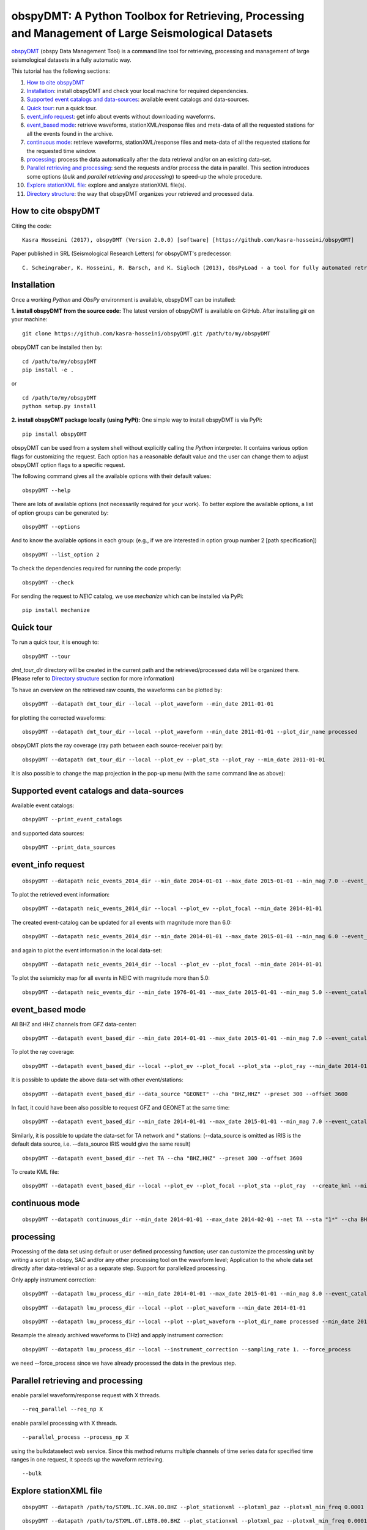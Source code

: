 ====================================================================================================
obspyDMT: A Python Toolbox for Retrieving, Processing and Management of Large Seismological Datasets
====================================================================================================

obspyDMT_ (obspy Data Management Tool) is a command line tool for retrieving, processing and management of large seismological datasets in a fully automatic way.

This tutorial has the following sections:

1.  `How to cite obspyDMT`_
2.  `Installation`_: install obspyDMT and check your local machine for required dependencies.
3.  `Supported event catalogs and data-sources`_: available event catalogs and data-sources.
4.  `Quick tour`_: run a quick tour.
5.  `event_info request`_: get info about events without downloading waveforms.
6.  `event_based mode`_:  retrieve waveforms, stationXML/response files and meta-data of all the requested stations for all the events found in the archive.
7.  `continuous mode`_: retrieve waveforms, stationXML/response files and meta-data of all the requested stations for the requested time window.
8.  `processing`_: process the data automatically after the data retrieval and/or on an existing data-set.
9.  `Parallel retrieving and processing`_: send the requests and/or process the data in parallel. This section introduces some options (*bulk* and *parallel retrieving and processing*) to speed-up the whole procedure.
10. `Explore stationXML file`_: explore and analyze stationXML file(s).
11. `Directory structure`_: the way that obspyDMT organizes your retrieved and processed data.

--------------------
How to cite obspyDMT
--------------------

Citing the code:

::

    Kasra Hosseini (2017), obspyDMT (Version 2.0.0) [software] [https://github.com/kasra-hosseini/obspyDMT]

Paper published in SRL (Seismological Research Letters) for obspyDMT's predecessor:

::

    C. Scheingraber, K. Hosseini, R. Barsch, and K. Sigloch (2013), ObsPyLoad - a tool for fully automated retrieval of seismological waveform data, Seismological Research Letters, 84(3), 525-531, DOI:10.1785/0220120103.

.. _obspyDMT: https://github.com/kasra-hosseini/obspyDMT

------------
Installation
------------

Once a working *Python* and *ObsPy* environment is available, obspyDMT can be installed:

**1. install obspyDMT from the source code:** The latest version of obspyDMT is available on GitHub. After installing *git* on your machine:

::

    git clone https://github.com/kasra-hosseini/obspyDMT.git /path/to/my/obspyDMT

obspyDMT can be installed then by:

::

    cd /path/to/my/obspyDMT
    pip install -e .

or

::

    cd /path/to/my/obspyDMT
    python setup.py install

**2. install obspyDMT package locally (using PyPi):** One simple way to install obspyDMT is via PyPi:

::

    pip install obspyDMT


obspyDMT can be used from a system shell without explicitly calling the *Python* interpreter. It contains various option flags for customizing the request. Each option has a reasonable default value and the user can change them to adjust obspyDMT option flags to a specific request.

The following command gives all the available options with their default values:

::

    obspyDMT --help

There are lots of available options (not necessarily required for your work). To better explore the available options, a list of option groups can be generated by:

::

    obspyDMT --options

And to know the available options in each group: (e.g., if we are interested in option group number 2 [path specification])

::

    obspyDMT --list_option 2

To check the dependencies required for running the code properly:

::

    obspyDMT --check

For sending the request to *NEIC* catalog, we use *mechanize* which can be installed via PyPi:

::

    pip install mechanize

----------
Quick tour
----------

To run a quick tour, it is enough to:

::

    obspyDMT --tour

*dmt_tour_dir* directory will be created in the current path and the retrieved/processed data will be organized there. (Please refer to `Directory structure`_ section for more information)

To have an overview on the retrieved raw counts, the waveforms can be plotted by:

::

    obspyDMT --datapath dmt_tour_dir --local --plot_waveform --min_date 2011-01-01

.. image:: figures/epi_time_20110311_1_raw.png
   :scale: 60%
   :align: center

for plotting the corrected waveforms:

::

    obspyDMT --datapath dmt_tour_dir --local --plot_waveform --min_date 2011-01-01 --plot_dir_name processed

.. image:: figures/epi_time_20110311_1.png
   :scale: 60%
   :align: center

obspyDMT plots the ray coverage (ray path between each source-receiver pair) by:

::

    obspyDMT --datapath dmt_tour_dir --local --plot_ev --plot_sta --plot_ray --min_date 2011-01-01

.. image:: figures/tour_ray.png
   :scale: 75%
   :align: center

It is also possible to change the map projection in the pop-up menu (with the same command line as above):

.. image:: figures/tour_ray_shaded.png
   :scale: 75%
   :align: center

-----------------------------------------
Supported event catalogs and data-sources
-----------------------------------------

Available event catalogs:

::

    obspyDMT --print_event_catalogs

and supported data sources:

::

    obspyDMT --print_data_sources

------------------
event_info request
------------------

::

    obspyDMT --datapath neic_events_2014_dir --min_date 2014-01-01 --max_date 2015-01-01 --min_mag 7.0 --event_catalog NEIC_USGS --event_info

To plot the retrieved event information:

::

    obspyDMT --datapath neic_events_2014_dir --local --plot_ev --plot_focal --min_date 2014-01-01

.. image:: figures/neic_event_focal.png
   :scale: 75%
   :align: center

The created event-catalog can be updated for all events with magnitude more than 6.0:

::

    obspyDMT --datapath neic_events_2014_dir --min_date 2014-01-01 --max_date 2015-01-01 --min_mag 6.0 --event_catalog NEIC_USGS --event_info

and again to plot the event information in the local data-set:

::

    obspyDMT --datapath neic_events_2014_dir --local --plot_ev --plot_focal --min_date 2014-01-01

.. image:: figures/neic_event_focal_updated.png
   :scale: 75%
   :align: center

To plot the seismicity map for all events in NEIC with magnitude more than 5.0:

::

    obspyDMT --datapath neic_events_dir --min_date 1976-01-01 --max_date 2015-01-01 --min_mag 5.0 --event_catalog NEIC_USGS --event_info --plot_seismicity

.. image:: figures/neic_catalog_assembled.png
   :scale: 75%
   :align: center

----------------
event_based mode
----------------

All BHZ and HHZ channels from GFZ data-center:

::

    obspyDMT --datapath event_based_dir --min_date 2014-01-01 --max_date 2015-01-01 --min_mag 7.0 --event_catalog NEIC_USGS --data_source "GFZ" --cha "BHZ,HHZ" --preset 300 --offset 3600

To plot the ray coverage:

::

    obspyDMT --datapath event_based_dir --local --plot_ev --plot_focal --plot_sta --plot_ray --min_date 2014-01-01

.. image:: figures/gfz_event_based.png
   :scale: 75%
   :align: center

It is possible to update the above data-set with other event/stations:

::

    obspyDMT --datapath event_based_dir --data_source "GEONET" --cha "BHZ,HHZ" --preset 300 --offset 3600

.. image:: figures/gfz_geonet_event_based.png
   :scale: 75%
   :align: center

In fact, it could have been also possible to request GFZ and GEONET at the same time:

::

    obspyDMT --datapath event_based_dir --min_date 2014-01-01 --max_date 2015-01-01 --min_mag 7.0 --event_catalog NEIC_USGS --data_source "GFZ,GEONET" --cha "BHZ,HHZ" --preset 300 --offset 3600

Similarly, it is possible to update the data-set for TA network and * stations: (--data_source is omitted as IRIS is the default data source, i.e. --data_source IRIS would give the same result)

::

    obspyDMT --datapath event_based_dir --net TA --cha "BHZ,HHZ" --preset 300 --offset 3600

.. image:: figures/gfz_geonet_iris_event_based.png
   :scale: 75%
   :align: center

To create KML file:

::

    obspyDMT --datapath event_based_dir --local --plot_ev --plot_focal --plot_sta --plot_ray  --create_kml --min_date 2014-01-01

.. image:: figures/google_earth_us.jpg
   :scale: 75%
   :align: center

.. image:: figures/google_earth_indo.jpg
   :scale: 75%
   :align: center

.. image:: figures/google_earth_zoom.png
   :scale: 75%
   :align: center

---------------
continuous mode
---------------

::

    obspyDMT --datapath continuous_dir --min_date 2014-01-01 --max_date 2014-02-01 --net TA --sta "1*" --cha BHZ --continuous

.. image:: figures/continuous_example.png
   :scale: 75%
   :align: center

----------
processing
----------

Processing of the data set using default or user defined processing function; user can customize the processing unit by writing a script in obspy, SAC and/or any other processing tool on the waveform level; Application to the whole data set directly after data-retrieval or as a separate step. Support for parallelized processing.

Only apply instrument correction:

::

    obspyDMT --datapath lmu_process_dir --min_date 2014-01-01 --max_date 2015-01-01 --min_mag 8.0 --event_catalog NEIC_USGS --data_source "LMU" --cha "BHZ,HHZ" --preset 300 --offset 3600 --instrument_correction

::

    obspyDMT --datapath lmu_process_dir --local --plot --plot_waveform --min_date 2014-01-01

.. image:: figures/lmu_raw_counts.png
   :scale: 75%
   :align: center

::

    obspyDMT --datapath lmu_process_dir --local --plot --plot_waveform --plot_dir_name processed --min_date 2014-01-01

.. .. image:: figures/lmu_processed.png
..    :scale: 75%
..    :align: center

.. image:: figures/lmu_not_resampled_zoomed.png
   :scale: 75%
   :align: center

Resample the already archived waveforms to (1Hz) and apply instrument correction:

::

    obspyDMT --datapath lmu_process_dir --local --instrument_correction --sampling_rate 1. --force_process

we need --force_process since we have already processed the data in the previous step.

.. .. image:: figures/lmu_resampled.png
..    :scale: 75%
..    :align: center

.. image:: figures/lmu_resampled_zoomed.png
   :scale: 75%
   :align: center

----------------------------------
Parallel retrieving and processing
----------------------------------

enable parallel waveform/response request with X threads.
::

    --req_parallel --req_np X

enable parallel processing with X threads.
::

    --parallel_process --process_np X

using the bulkdataselect web service. Since this method returns multiple channels of time series data for specified time ranges in one request, it speeds up the waveform retrieving.
::

    --bulk

-----------------------
Explore stationXML file
-----------------------

::

    obspyDMT --datapath /path/to/STXML.IC.XAN.00.BHZ --plot_stationxml --plotxml_paz --plotxml_min_freq 0.0001

.. image:: figures/IC.XAN.00.BHZ.png
   :scale: 75%
   :align: center

::

    obspyDMT --datapath /path/to/STXML.GT.LBTB.00.BHZ --plot_stationxml --plotxml_paz --plotxml_min_freq 0.0001

.. image:: figures/GT.LBTB.00.BHZ.png
   :scale: 75%
   :align: center
::

    obspyDMT --datapath /path/to/STXML.GT.LBTB.00.BHZ --plot_stationxml --plotxml_min_freq 0.0001 --plotxml_allstages

.. image:: figures/GT.LBTB.00.BHZ_stages.png
   :scale: 75%
   :align: center

-------------------
Directory structure
-------------------

obspyDMT organizes the data in a simple and efficient way. For each request, it creates a parent directory at *datapath* and arranges the retrieved data either in different event directories (*event-based request*) or in chronologically named directories (*continuous request*). It also creates a directory in which a catalog of all requested events/time spans are stored. Raw waveforms, StationXML/response files and corrected waveforms are collected in sub-directories. While retrieving the data, obspyDMT creates metadata files such as station/event location files, and they are all stored in *info* directory of each event.

.. image:: figures/dmt_dir_structure.png
   :scale: 80%
   :align: center
